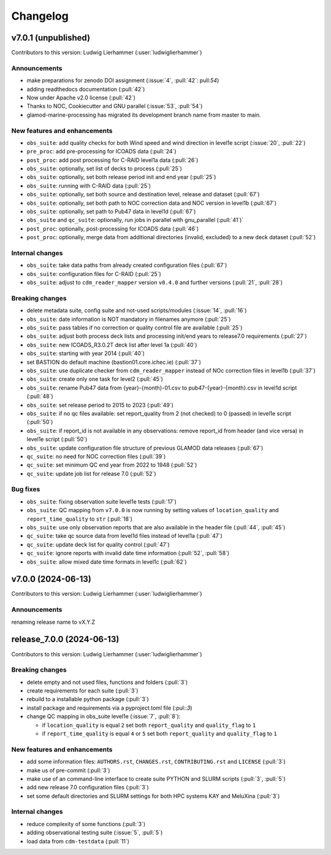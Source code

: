 
=========
Changelog
=========

v7.0.1 (unpublished)
--------------------
Contributors to this version: Ludwig Lierhammer (:user:`ludwiglierhammer`)

Announcements
^^^^^^^^^^^^^
* make preparations for zenodo DOI assignment (:issue:`4`, :pull:`42`: pull:`54`)
* adding readthedocs documentation (:pull:`42`)
* Now under Apache v2.0 license (:pull:`42`)
* Thanks to NOC, Cookiecutter and GNU parallel (:issue:`53`, :pull:`54`)
* glamod-marine-processing has migrated its development branch name from master to main.

New features and enhancements
^^^^^^^^^^^^^^^^^^^^^^^^^^^^^^
* ``obs_suite``: add quality checks for both Wind speed and wind direction in level1e script (:issue:`20`, :pull:`22`)
* ``pre_proc``: add pre-processing for ICOADS data (:pull:`24`)
* ``post_proc``: add post processing for C-RAID level1a data (:pull:`26`)
* ``obs_suite``: optionally, set list of decks to process (:pull:`25`)
* ``obs_suite``: optionally, set both release period init and end year (:pull:`25`)
* ``obs_suite``: running with C-RAID data (:pull:`25`)
* ``obs_suite``: optionally, set both source and destination level, release and dataset (:pull:`67`)
* ``obs_suite``: optionally, set both path to NOC correction data and NOC version in level1b (:pull:`67`)
* ``obs_suite``: optionally, set path to Pub47 data in level1d (:pull:`67`)
* ``obs_suite`` and ``qc_suite``: optionally, run jobs in parallel with gnu_parallel (:pull:`41`)´
* ``post_proc``: optionally, post-processing for ICOADS data (:pull:`46`)
* ``post_proc``: optionally, merge data from additional directories (invalid, excluded) to a new deck dataset (:pull:`52`)

Internal changes
^^^^^^^^^^^^^^^^
* ``obs_suite``: take data paths from already created configuration files (:pull:`67`)
* ``obs_suite``: configuration files for C-RAID (:pull:`25`)
* ``obs_suite``: adjust  to ``cdm_reader_mapper`` version ``v0.4.0`` and further versions (:pull:`21`, :pull:`28`)

Breaking changes
^^^^^^^^^^^^^^^^
* delete metadata suite, config suite and not-used scripts/modules (:issue:`14`, :pull:`16`)
* ``obs_suite``: date information is NOT mandatory in filenames anymore (:pull:`25`)
* ``obs_suite``: pass tables if no correction or quality control file are available (:pull:`25`)
* ``obs_suite``: adjust both process deck lists and processing init/end years to release7.0 requirements (:pull:`27`)
* ``obs_suite``: new ICOADS_R3.0.2T deck list after level 1a (:pull:`40`)
* ``obs_suite``: starting with year 2014 (:pull:`40`)
* set BASTION do default machine (bastion01.core.ichec.ie) (:pull:`37`)
* ``obs_suite``: use duplicate checker from ``cdm_reader_mapper`` instead of NOc correction files in level1b (:pull:`37`)
* ``obs_suite``: create only one task for level2 (:pull:`45`)
* ``obs_suite``: rename Pub47 data from {year}-{month}-01.csv to pub47-{year}-{month}.csv in level1d script (:pull:`48`)
* ``obs_suite``: set release period to 2015 to 2023 (:pull:`49`)
* ``obs_suite``: if no qc files available: set report_quality from 2 (not checked) to 0 (passed) in level1e script (:pull:`50`)
* ``obs_suite``: if report_id is not available in any observations: remove report_id from header (and vice versa) in level1e script (:pull:`50`)
* ``obs_suite``: update configuration file structure of previous GLAMOD data releases (:pull:`67`)
* ``qc_suite``: no need for NOC correction files (:pull:`39`)
* ``qc_suite``: set minimum QC end year from 2022 to 1948 (:pull:`52`)
* ``qc_suite``: update job list for release 7.0 (:pull:`52`)


Bug fixes
^^^^^^^^^
* ``obs_suite``: fixing observation suite level1e tests (:pull:`17`)
* ``obs_suite``: QC mapping from ``v7.0.0`` is now running by setting values of ``location_quality`` and ``report_time_quality`` to ``str`` (:pull:`18`)
* ``obs_suite``: use only observation reports that are also available in the header file (:pull:`44`, :pull:`45`)
* ``qc_suite``: take qc source data from level1d files instead of level1a (:pull:`47`)
* ``qc_suite``: update deck list for quality control (:pull:`47`)
* ``qc_suite``: ignore reports with invalid date time information (:pull:`52`, :pull:`58`)
* ``obs_suite``: allow mixed date time formats in level1c (:pull:`62`)

v7.0.0 (2024-06-13)
-------------------
Contributors to this version: Ludwig Lierhammer (:user:`ludwiglierhammer`)

Announcements
^^^^^^^^^^^^^^
renaming release name to vX.Y.Z

release_7.0.0 (2024-06-13)
--------------------------
Contributors to this version: Ludwig Lierhammer (:user:`ludwiglierhammer`)

Breaking changes
^^^^^^^^^^^^^^^^
* delete empty and not used files, functions and folders (:pull:`3`)
* create requirements for each suite (:pull:`3`)
* rebuild to a installable python package (:pull:`3`)
* install package and requirements via a pyproject.toml file (:pul::`3`)
* change QC mapping in obs_suite level1e (:issue:`7`, :pull:`8`):

  * if ``location_quality`` is equal ``2`` set both ``report_quality`` and ``quality_flag`` to ``1``
  * if ``report_time_quality`` is equal ``4`` or ``5`` set both ``report_quality`` and ``quality_flag`` to ``1``

New features and enhancements
^^^^^^^^^^^^^^^^^^^^^^^^^^^^^^
* add some information files: ``AUTHORS.rst``, ``CHANGES.rst``, ``CONTRIBUTING.rst`` and ``LICENSE`` (:pull:`3`)
* make us of pre-commit (:pull:`3`)
* make use of an command-line interface to create suite PYTHON and SLURM scripts (:pull:`3`, :pull:`5`)
* add new release 7.0 configuration files (:pull:`3`)
* set some default directories and SLURM settings for both HPC systems KAY and MeluXina (:pull:`3`)

Internal changes
^^^^^^^^^^^^^^^^
* reduce complexity of some functions (:pull:`3`)
* adding observational testing suite (:issue:`5`, :pull:`5`)
* load data from ``cdm-testdata`` (:pull:`11`)

